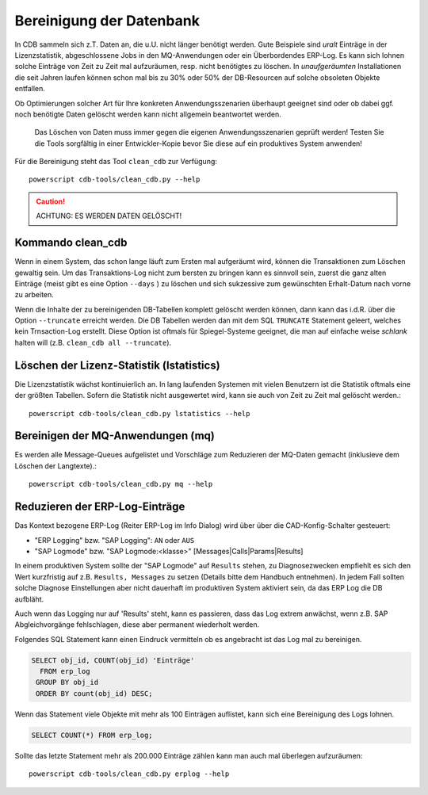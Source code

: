 .. -*- coding: utf-8; mode: rst -*-

=========================
Bereinigung der Datenbank
=========================

In CDB sammeln sich z.T. Daten an, die u.U. nicht länger benötigt werden.  Gute
Beispiele sind *uralt* Einträge in der Lizenzstatistik, abgeschlossene Jobs in
den MQ-Anwendungen oder ein Überbordendes ERP-Log. Es kann sich lohnen solche
Einträge von Zeit zu Zeit mal aufzuräumen, resp. nicht benötigtes zu löschen. In
*unaufgeräumten* Installationen die seit Jahren laufen können schon mal bis
zu 30% oder 50% der DB-Resourcen auf solche obsoleten Objekte entfallen.

Ob Optimierungen solcher Art für Ihre konkreten Anwendungsszenarien überhaupt
geeignet sind oder ob dabei ggf. noch benötigte Daten gelöscht werden kann
nicht allgemein beantwortet werden.

  Das Löschen von Daten muss immer gegen die eigenen Anwendungsszenarien geprüft
  werden! Testen Sie die Tools sorgfältig in einer Entwickler-Kopie bevor Sie
  diese auf ein produktives System anwenden!

Für die Bereinigung steht das Tool ``clean_cdb`` zur Verfügung::

  powerscript cdb-tools/clean_cdb.py --help

.. caution::

   ACHTUNG:  ES WERDEN DATEN GELÖSCHT!

Kommando clean_cdb
==================

Wenn in einem System, das schon lange läuft zum Ersten mal aufgeräumt wird,
können die Transaktionen zum Löschen gewaltig sein. Um das Transaktions-Log
nicht zum bersten zu bringen kann es sinnvoll sein, zuerst die ganz alten
Einträge (meist gibt es eine Option ``--days`` ) zu löschen und sich sukzessive
zum gewünschten Erhalt-Datum nach vorne zu arbeiten.

Wenn die Inhalte der zu bereinigenden DB-Tabellen komplett gelöscht werden
können, dann kann das i.d.R. über die Option ``--truncate`` erreicht werden.
Die DB Tabellen werden dan mit dem SQL ``TRUNCATE`` Statement geleert, welches
kein Trnsaction-Log erstellt. Diese Option ist oftmals für Spiegel-Systeme
geeignet, die man auf einfache weise *schlank* halten will (z.B. ``clean_cdb all
--truncate``).


Löschen der Lizenz-Statistik (lstatistics)
==========================================

Die Lizenzstatistik wächst kontinuierlich an. In lang laufenden Systemen mit
vielen Benutzern ist die Statistik oftmals eine der größten Tabellen. Sofern
die Statistik nicht ausgewertet wird, kann sie auch von Zeit zu Zeit mal
gelöscht werden.::

  powerscript cdb-tools/clean_cdb.py lstatistics --help


Bereinigen der MQ-Anwendungen (mq)
==================================

Es werden alle Message-Queues aufgelistet und Vorschläge zum Reduzieren der
MQ-Daten gemacht (inklusieve dem Löschen der Langtexte).::

  powerscript cdb-tools/clean_cdb.py mq --help


Reduzieren der ERP-Log-Einträge
===============================

Das Kontext bezogene ERP-Log (Reiter ERP-Log im Info Dialog) wird über über die
CAD-Konfig-Schalter gesteuert:

- "ERP Logging" bzw. "SAP Logging": ``AN`` oder ``AUS``
- "SAP Logmode" bzw. "SAP Logmode:<klasse>" [Messages|Calls|Params|Results]

In einem produktiven System sollte der "SAP Logmode" auf ``Results`` stehen, zu
Diagnosezwecken empfiehlt es sich den Wert kurzfristig auf z.B. ``Results,
Messages`` zu setzen (Details bitte dem Handbuch entnehmen). In jedem Fall
sollten solche Diagnose Einstellungen aber nicht dauerhaft im produktiven
System aktiviert sein, da das ERP Log die DB aufbläht.

Auch wenn das Logging nur auf 'Results' steht, kann es passieren, dass das Log
extrem anwächst, wenn z.B. SAP Abgleichvorgänge fehlschlagen, diese aber
permanent wiederholt werden.

Folgendes SQL Statement kann einen Eindruck vermitteln ob es angebracht ist das
Log mal zu bereinigen.

.. code-block:: sql

  SELECT obj_id, COUNT(obj_id) 'Einträge'
    FROM erp_log
   GROUP BY obj_id
   ORDER BY count(obj_id) DESC;

Wenn das Statement viele Objekte mit mehr als 100 Einträgen auflistet, kann sich
eine Bereinigung des Logs lohnen.

.. code-block:: sql

   SELECT COUNT(*) FROM erp_log;

Sollte das letzte Statement mehr als 200.000 Einträge zählen kann man auch
mal überlegen aufzuräumen::

  powerscript cdb-tools/clean_cdb.py erplog --help

